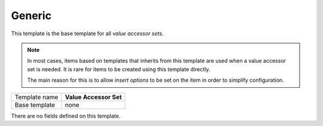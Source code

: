 .. _framework-generic-value-accessor-set:

Generic
==========================================

This template is the base template for all *value accessor sets*.

.. note::

    In most cases, items based on templates that inherits from 
    this template are used when a value accessor set is needed. 
    It is rare for items to be created using this template directly.

    The main reason for this is to allow *insert options* to be set
    on the item in order to simplify configuration.

+-----------------+-----------------------------------------------------------+
| Template name   | **Value Accessor Set**                                    |
+-----------------+-----------------------------------------------------------+
| Base template   | none                                                      |
+-----------------+-----------------------------------------------------------+

There are no fields defined on this template.


